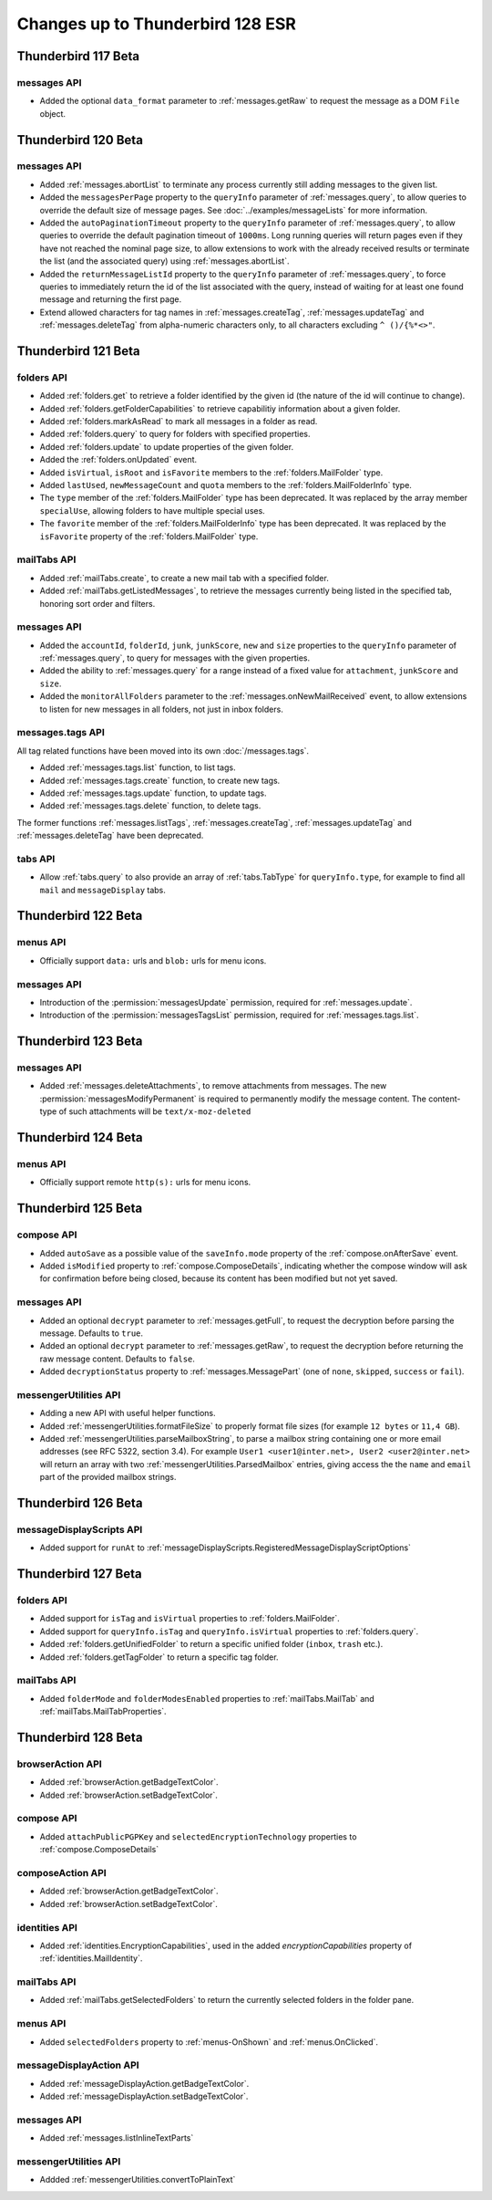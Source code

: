 =================================
Changes up to Thunderbird 128 ESR
=================================

--------------------
Thunderbird 117 Beta
--------------------

messages API
============
* Added the optional ``data_format`` parameter to :ref:`messages.getRaw` to request the message as a DOM ``File`` object.

--------------------
Thunderbird 120 Beta
--------------------

messages API
============
* Added :ref:`messages.abortList` to  terminate any process currently still adding messages to the given list.
* Added the ``messagesPerPage`` property to the ``queryInfo`` parameter of :ref:`messages.query`, to allow queries to override the default size of message pages.  See :doc:`../examples/messageLists` for more information.
* Added the ``autoPaginationTimeout`` property to the ``queryInfo`` parameter of :ref:`messages.query`, to allow queries to override the default pagination timeout of ``1000ms``. Long running queries will return pages even if they have not reached the nominal page size, to allow extensions to work with the already received results or terminate the list (and the associated query) using :ref:`messages.abortList`.
* Added the ``returnMessageListId`` property to the ``queryInfo`` parameter of :ref:`messages.query`, to force queries to immediately return the id of the list associated with the query, instead of waiting for at least one found message and returning the first page.
* Extend allowed characters for tag names in :ref:`messages.createTag`, :ref:`messages.updateTag` and :ref:`messages.deleteTag` from alpha-numeric characters only, to all characters excluding ``^ ()/{%*<>"``.

--------------------
Thunderbird 121 Beta
--------------------

folders API
===========
* Added :ref:`folders.get` to retrieve a folder identified by the given id (the nature of the id will continue to change).
* Added :ref:`folders.getFolderCapabilities` to retrieve capabilitiy information about a given folder.
* Added :ref:`folders.markAsRead` to mark all messages in a folder as read.
* Added :ref:`folders.query` to query for folders with specified properties.
* Added :ref:`folders.update` to update properties of the given folder.
* Added the :ref:`folders.onUpdated` event.
* Added ``isVirtual``, ``isRoot`` and ``isFavorite`` members to the :ref:`folders.MailFolder` type.
* Added ``lastUsed``, ``newMessageCount`` and ``quota`` members to the :ref:`folders.MailFolderInfo` type.
* The ``type`` member of the :ref:`folders.MailFolder` type has been deprecated. It was replaced by the array member ``specialUse``, allowing folders to have multiple special uses.
* The ``favorite`` member of the :ref:`folders.MailFolderInfo` type has been deprecated. It was replaced by the ``isFavorite`` property of the :ref:`folders.MailFolder` type.

mailTabs API
============
* Added :ref:`mailTabs.create`, to create a new mail tab with a specified folder.
* Added :ref:`mailTabs.getListedMessages`, to retrieve the messages currently being listed in the specified tab, honoring sort order and filters.

messages API
============
* Added the ``accountId``, ``folderId``, ``junk``, ``junkScore``, ``new`` and ``size`` properties to the ``queryInfo`` parameter of :ref:`messages.query`, to query for messages with the given properties.
* Added the ability to :ref:`messages.query` for a range instead of a fixed value for ``attachment``, ``junkScore`` and ``size``.
* Added the ``monitorAllFolders`` parameter to the :ref:`messages.onNewMailReceived` event, to allow extensions to listen for new messages in all folders, not just in inbox folders.

messages.tags API
=================
All tag related functions have been moved into its own :doc:`/messages.tags`.

* Added :ref:`messages.tags.list` function, to list tags.
* Added :ref:`messages.tags.create` function, to create new tags.
* Added :ref:`messages.tags.update` function, to update tags.
* Added :ref:`messages.tags.delete` function, to delete tags.

The former functions :ref:`messages.listTags`, :ref:`messages.createTag`, :ref:`messages.updateTag` and :ref:`messages.deleteTag` have been deprecated.

tabs API
========
* Allow :ref:`tabs.query` to also provide an array of :ref:`tabs.TabType` for ``queryInfo.type``, for example to find all ``mail`` and ``messageDisplay`` tabs.

--------------------
Thunderbird 122 Beta
--------------------

menus API
=========
* Officially support ``data:`` urls and ``blob:`` urls for menu icons.

messages API
============
* Introduction of the :permission:`messagesUpdate` permission, required for :ref:`messages.update`.
* Introduction of the :permission:`messagesTagsList` permission, required for :ref:`messages.tags.list`.

--------------------
Thunderbird 123 Beta
--------------------

messages API
============

* Added :ref:`messages.deleteAttachments`, to remove attachments from messages. The new :permission:`messagesModifyPermanent` is required to permanently modify the message content. The content-type of such attachments will be ``text/x-moz-deleted``

--------------------
Thunderbird 124 Beta
--------------------

menus API
=========
* Officially support remote ``http(s):`` urls for menu icons.

--------------------
Thunderbird 125 Beta
--------------------

compose API
===========
* Added ``autoSave`` as a possible value of the ``saveInfo.mode`` property of the :ref:`compose.onAfterSave` event.
* Added ``isModified`` property to :ref:`compose.ComposeDetails`, indicating whether the compose window will ask for confirmation before being closed, because its content has been modified but not yet saved.

messages API
============
* Added an optional ``decrypt`` parameter to :ref:`messages.getFull`, to request the decryption before parsing the message. Defaults to ``true``.
* Added an optional ``decrypt`` parameter to :ref:`messages.getRaw`, to request the decryption before returning the raw message content. Defaults to ``false``.
* Added ``decryptionStatus`` property to :ref:`messages.MessagePart` (one of ``none``, ``skipped``, ``success`` or ``fail``).

messengerUtilities API
======================
* Adding a new API with useful helper functions.
* Added :ref:`messengerUtilities.formatFileSize` to properly format file sizes (for example ``12 bytes`` or ``11,4 GB``).
* Added :ref:`messengerUtilities.parseMailboxString`, to parse a mailbox string containing one or more email addresses (see RFC 5322, section 3.4). For example ``User1 <user1@inter.net>, User2 <user2@inter.net>`` will return an array with two :ref:`messengerUtilities.ParsedMailbox` entries, giving access the the ``name`` and ``email`` part of the provided mailbox strings.

--------------------
Thunderbird 126 Beta
--------------------

messageDisplayScripts API
=========================
* Added support for ``runAt`` to :ref:`messageDisplayScripts.RegisteredMessageDisplayScriptOptions`

--------------------
Thunderbird 127 Beta
--------------------

folders API
===========
* Added support for ``isTag`` and ``isVirtual`` properties to :ref:`folders.MailFolder`.
* Added support for ``queryInfo.isTag`` and ``queryInfo.isVirtual`` properties to :ref:`folders.query`.
* Added :ref:`folders.getUnifiedFolder` to return a specific unified folder (``inbox``, ``trash`` etc.).
* Added :ref:`folders.getTagFolder` to return a specific tag folder.

mailTabs API
============
* Added ``folderMode`` and ``folderModesEnabled`` properties to :ref:`mailTabs.MailTab` and :ref:`mailTabs.MailTabProperties`.

--------------------
Thunderbird 128 Beta
--------------------

browserAction API
========================
* Added :ref:`browserAction.getBadgeTextColor`.
* Added :ref:`browserAction.setBadgeTextColor`.

compose API
===========
* Added ``attachPublicPGPKey`` and ``selectedEncryptionTechnology`` properties to :ref:`compose.ComposeDetails`


composeAction API
========================
* Added :ref:`browserAction.getBadgeTextColor`.
* Added :ref:`browserAction.setBadgeTextColor`.

identities API
==============
* Added :ref:`identities.EncryptionCapabilities`, used in the added `encryptionCapabilities` property of :ref:`identities.MailIdentity`.

mailTabs API
============
* Added :ref:`mailTabs.getSelectedFolders` to return the currently selected folders in the folder pane.

menus API
=========
* Added ``selectedFolders`` property to :ref:`menus-OnShown` and :ref:`menus.OnClicked`.

messageDisplayAction API
========================
* Added :ref:`messageDisplayAction.getBadgeTextColor`.
* Added :ref:`messageDisplayAction.setBadgeTextColor`.

messages API
============
* Added :ref:`messages.listInlineTextParts`

messengerUtilities API
======================
* Addded :ref:`messengerUtilities.convertToPlainText`